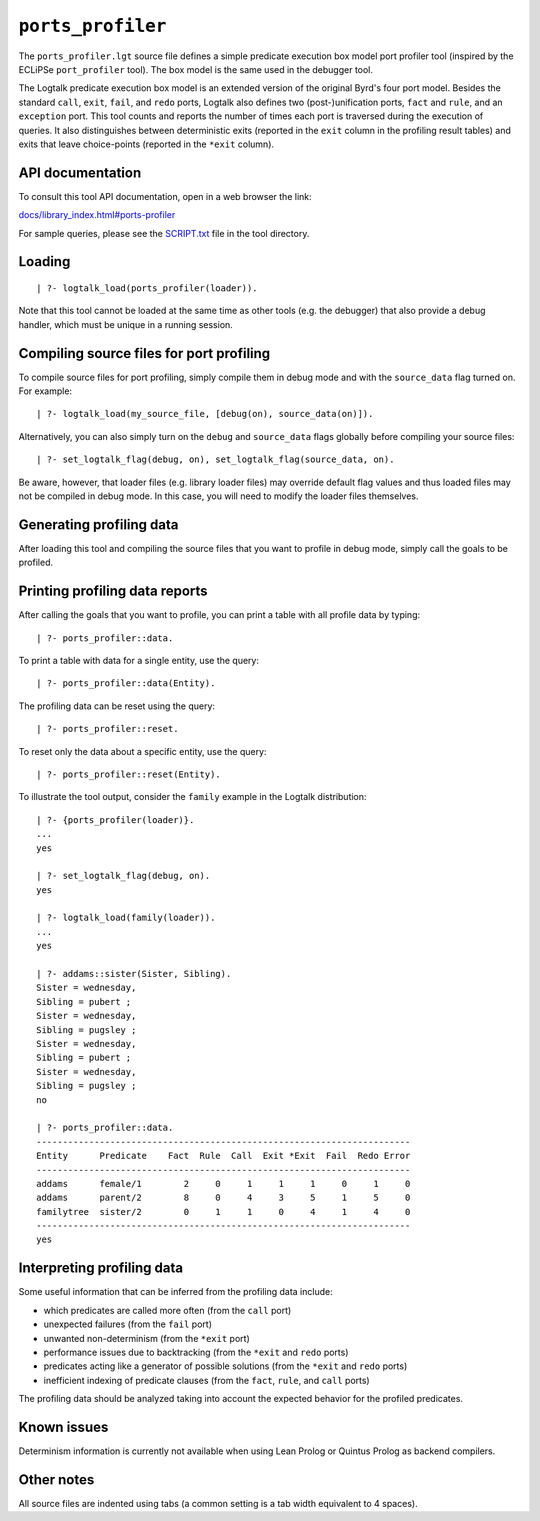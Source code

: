 ``ports_profiler``
==================

The ``ports_profiler.lgt`` source file defines a simple predicate
execution box model port profiler tool (inspired by the ECLiPSe
``port_profiler`` tool). The box model is the same used in the debugger
tool.

The Logtalk predicate execution box model is an extended version of the
original Byrd's four port model. Besides the standard ``call``,
``exit``, ``fail``, and ``redo`` ports, Logtalk also defines two
(post-)unification ports, ``fact`` and ``rule``, and an ``exception``
port. This tool counts and reports the number of times each port is
traversed during the execution of queries. It also distinguishes between
deterministic exits (reported in the ``exit`` column in the profiling
result tables) and exits that leave choice-points (reported in the
``*exit`` column).

API documentation
-----------------

To consult this tool API documentation, open in a web browser the link:

`docs/library_index.html#ports-profiler <https://logtalk.org/docs/library_index.html#ports-profiler>`__

For sample queries, please see the `SCRIPT.txt <SCRIPT.txt>`__ file in
the tool directory.

Loading
-------

::

   | ?- logtalk_load(ports_profiler(loader)).

Note that this tool cannot be loaded at the same time as other tools
(e.g. the debugger) that also provide a debug handler, which must be
unique in a running session.

Compiling source files for port profiling
-----------------------------------------

To compile source files for port profiling, simply compile them in debug
mode and with the ``source_data`` flag turned on. For example:

::

   | ?- logtalk_load(my_source_file, [debug(on), source_data(on)]).

Alternatively, you can also simply turn on the ``debug`` and
``source_data`` flags globally before compiling your source files:

::

   | ?- set_logtalk_flag(debug, on), set_logtalk_flag(source_data, on).

Be aware, however, that loader files (e.g. library loader files) may
override default flag values and thus loaded files may not be compiled
in debug mode. In this case, you will need to modify the loader files
themselves.

Generating profiling data
-------------------------

After loading this tool and compiling the source files that you want to
profile in debug mode, simply call the goals to be profiled.

Printing profiling data reports
-------------------------------

After calling the goals that you want to profile, you can print a table
with all profile data by typing:

::

   | ?- ports_profiler::data.

To print a table with data for a single entity, use the query:

::

   | ?- ports_profiler::data(Entity).

The profiling data can be reset using the query:

::

   | ?- ports_profiler::reset.

To reset only the data about a specific entity, use the query:

::

   | ?- ports_profiler::reset(Entity).

To illustrate the tool output, consider the ``family`` example in the
Logtalk distribution:

::

   | ?- {ports_profiler(loader)}.
   ...
   yes

   | ?- set_logtalk_flag(debug, on).
   yes

   | ?- logtalk_load(family(loader)).
   ...
   yes

   | ?- addams::sister(Sister, Sibling).
   Sister = wednesday,
   Sibling = pubert ;
   Sister = wednesday,
   Sibling = pugsley ;
   Sister = wednesday,
   Sibling = pubert ;
   Sister = wednesday,
   Sibling = pugsley ;
   no

   | ?- ports_profiler::data.
   -----------------------------------------------------------------------
   Entity      Predicate    Fact  Rule  Call  Exit *Exit  Fail  Redo Error
   -----------------------------------------------------------------------
   addams      female/1        2     0     1     1     1     0     1     0
   addams      parent/2        8     0     4     3     5     1     5     0
   familytree  sister/2        0     1     1     0     4     1     4     0
   -----------------------------------------------------------------------
   yes

Interpreting profiling data
---------------------------

Some useful information that can be inferred from the profiling data
include:

-  which predicates are called more often (from the ``call`` port)
-  unexpected failures (from the ``fail`` port)
-  unwanted non-determinism (from the ``*exit`` port)
-  performance issues due to backtracking (from the ``*exit`` and
   ``redo`` ports)
-  predicates acting like a generator of possible solutions (from the
   ``*exit`` and ``redo`` ports)
-  inefficient indexing of predicate clauses (from the ``fact``,
   ``rule``, and ``call`` ports)

The profiling data should be analyzed taking into account the expected
behavior for the profiled predicates.

Known issues
------------

Determinism information is currently not available when using Lean
Prolog or Quintus Prolog as backend compilers.

Other notes
-----------

All source files are indented using tabs (a common setting is a tab
width equivalent to 4 spaces).
